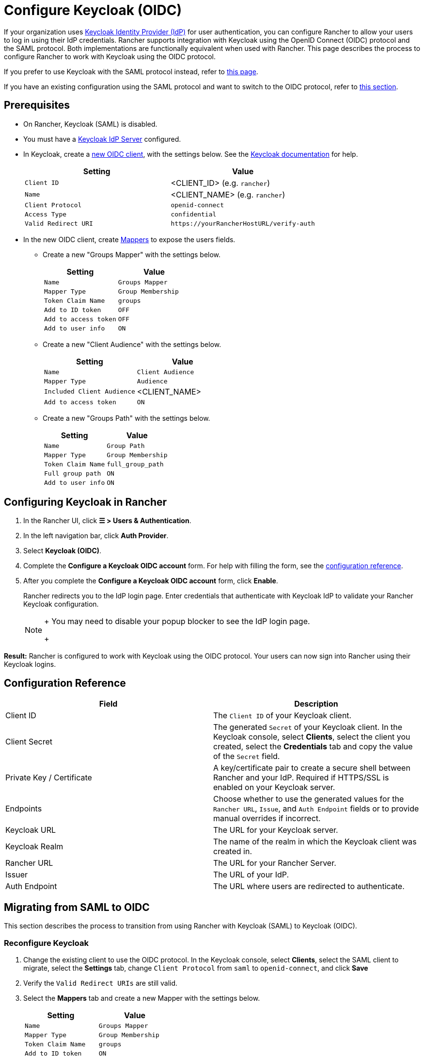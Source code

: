 = Configure Keycloak (OIDC)
:description: Create a Keycloak OpenID Connect (OIDC) client and configure Rancher to work with Keycloak. By the end your users will be able to sign into Rancher using their Keycloak logins

If your organization uses https://www.keycloak.org[Keycloak Identity Provider (IdP)] for user authentication, you can configure Rancher to allow your users to log in using their IdP credentials. Rancher supports integration with Keycloak using the OpenID Connect (OIDC) protocol and the SAML protocol. Both implementations are functionally equivalent when used with Rancher. This page describes the process to configure Rancher to work with Keycloak using the OIDC protocol.

If you prefer to use Keycloak with the SAML protocol instead, refer to xref:configure-keycloak-saml.adoc[this page].

If you have an existing configuration using the SAML protocol and want to switch to the OIDC protocol, refer to <<migrating-from-saml-to-oidc,this section>>.

== Prerequisites

* On Rancher, Keycloak (SAML) is disabled.
* You must have a https://www.keycloak.org/guides#getting-started[Keycloak IdP Server] configured.
* In Keycloak, create a https://www.keycloak.org/docs/latest/server_admin/#oidc-clients[new OIDC client], with the settings below. See the https://www.keycloak.org/docs/latest/server_admin/#oidc-clients[Keycloak documentation] for help.
+
|===
| Setting | Value

| `Client ID`
| <CLIENT_ID> (e.g. `rancher`)

| `Name`
| <CLIENT_NAME> (e.g. `rancher`)

| `Client Protocol`
| `openid-connect`

| `Access Type`
| `confidential`

| `Valid Redirect URI`
| `+https://yourRancherHostURL/verify-auth+`
|===

* In the new OIDC client, create https://www.keycloak.org/docs/latest/server_admin/#_protocol-mappers[Mappers] to expose the users fields.
 ** Create a new "Groups Mapper" with the settings below.
+
|===
| Setting | Value

| `Name`
| `Groups Mapper`

| `Mapper Type`
| `Group Membership`

| `Token Claim Name`
| `groups`

| `Add to ID token`
| `OFF`

| `Add to access token`
| `OFF`

| `Add to user info`
| `ON`
|===

 ** Create a new "Client Audience" with the settings below.
+
|===
| Setting | Value

| `Name`
| `Client Audience`

| `Mapper Type`
| `Audience`

| `Included Client Audience`
| <CLIENT_NAME>

| `Add to access token`
| `ON`
|===

 ** Create a new "Groups Path" with the settings below.
+
|===
| Setting | Value

| `Name`
| `Group Path`

| `Mapper Type`
| `Group Membership`

| `Token Claim Name`
| `full_group_path`

| `Full group path`
| `ON`

| `Add to user info`
| `ON`
|===

== Configuring Keycloak in Rancher

. In the Rancher UI, click *☰ > Users & Authentication*.
. In the left navigation bar, click *Auth Provider*.
. Select *Keycloak (OIDC)*.
. Complete the *Configure a Keycloak OIDC account* form. For help with filling the form, see the <<configuration-reference,configuration reference>>.
. After you complete the *Configure a Keycloak OIDC account* form, click *Enable*.
+
Rancher redirects you to the IdP login page. Enter credentials that authenticate with Keycloak IdP to validate your Rancher Keycloak configuration.
+

[NOTE]
====
+
You may need to disable your popup blocker to see the IdP login page.
+
====


*Result:* Rancher is configured to work with Keycloak using the OIDC protocol. Your users can now sign into Rancher using their Keycloak logins.

== Configuration Reference

|===
| Field | Description

| Client ID
| The `Client ID` of your Keycloak client.

| Client Secret
| The generated `Secret` of your Keycloak client. In the Keycloak console, select *Clients*, select the client you created, select the *Credentials* tab and copy the value of the `Secret` field.

| Private Key / Certificate
| A key/certificate pair to create a secure shell between Rancher and your IdP. Required if HTTPS/SSL is enabled on your Keycloak server.

| Endpoints
| Choose whether to use the generated values for the `Rancher URL`, `Issue`, and `Auth Endpoint` fields or to provide manual overrides if incorrect.

| Keycloak URL
| The URL for your Keycloak server.

| Keycloak Realm
| The name of the realm in which the Keycloak client was created in.

| Rancher URL
| The URL for your Rancher Server.

| Issuer
| The URL of your IdP.

| Auth Endpoint
| The URL where users are redirected to authenticate.
|===

== Migrating from SAML to OIDC

This section describes the process to transition from using Rancher with Keycloak (SAML) to Keycloak (OIDC).

=== Reconfigure Keycloak

. Change the existing client to use the OIDC protocol. In the Keycloak console, select *Clients*, select the SAML client to migrate, select the *Settings* tab, change `Client Protocol` from `saml` to `openid-connect`, and click *Save*
. Verify the `Valid Redirect URIs` are still valid.
. Select the *Mappers* tab and create a new Mapper with the settings below.
+
|===
| Setting | Value

| `Name`
| `Groups Mapper`

| `Mapper Type`
| `Group Membership`

| `Token Claim Name`
| `groups`

| `Add to ID token`
| `ON`

| `Add to access token`
| `ON`

| `Add to user info`
| `ON`
|===

=== Reconfigure Rancher

Before configuring Rancher to use Keycloak (OIDC), Keycloak (SAML) must be first disabled.

. In the Rancher UI, click *☰ > Users & Authentication*.
. In the left navigation bar, click *Auth Provider*.
. Select *Keycloak (SAML)*.
. Click *Disable*.

Configure Rancher to use Keycloak (OIDC) by following the steps in <<configuring-keycloak-in-rancher,this section>>.

[NOTE]
====

After configuration is completed, Rancher user permissions will need to be reapplied as they are not automatically migrated.
====


== Annex: Troubleshooting

If you are experiencing issues while testing the connection to the Keycloak server, first double-check the configuration options of your OIDC client. You may also inspect the Rancher logs to help pinpoint what's causing issues. Debug logs may contain more detailed information about the error. Please refer to link:../../../../faq/technical-items.adoc#how-can-i-enable-debug-logging[How can I enable debug logging] in this documentation.

All Keycloak related log entries will be prepended with either `[generic oidc]` or `[keycloak oidc]`.

=== You are not redirected to Keycloak

When you fill the *Configure a Keycloak OIDC account* form and click on *Enable*, you are not redirected to your IdP.

* Verify your Keycloak client configuration.

=== The generated `Issuer` and `Auth Endpoint` are incorrect

* On the *Configure a Keycloak OIDC account* form, change *Endpoints* to `Specify (advanced)` and override the `Issuer` and `Auth Endpoint` values. To find the values, go to the Keycloak console and select *Realm Settings*, select the *General* tab, and click *OpenID Endpoint Configuration*. The JSON output will display values for `issuer` and `authorization_endpoint`.

=== Keycloak Error: "Invalid grant_type"

* In some cases, this error message may be misleading and is actually caused by setting the `Valid Redirect URI` incorrectly.
